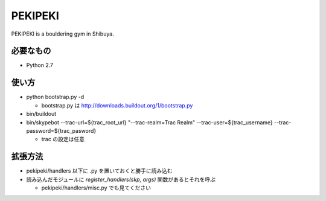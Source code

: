 ==========
 PEKIPEKI
==========

PEKIPEKI is a bouldering gym in Shibuya.

必要なもの
==========

- Python 2.7


使い方
======

- python bootstrap.py -d

  - bootstrap.py は http://downloads.buildout.org/1/bootstrap.py

- bin/buildout
- bin/skypebot --trac-url=${trac_root_url} "--trac-realm=Trac Realm" --trac-user=${trac_username} --trac-password=${trac_pasword}

  - trac の設定は任意

拡張方法
========

- pekipeki/handlers 以下に .py を置いておくと勝手に読み込む
- 読み込んだモジュールに `register_handlers(skp, args)` 関数があるとそれを呼ぶ

  - pekipeki/handlers/misc.py でも見てください

